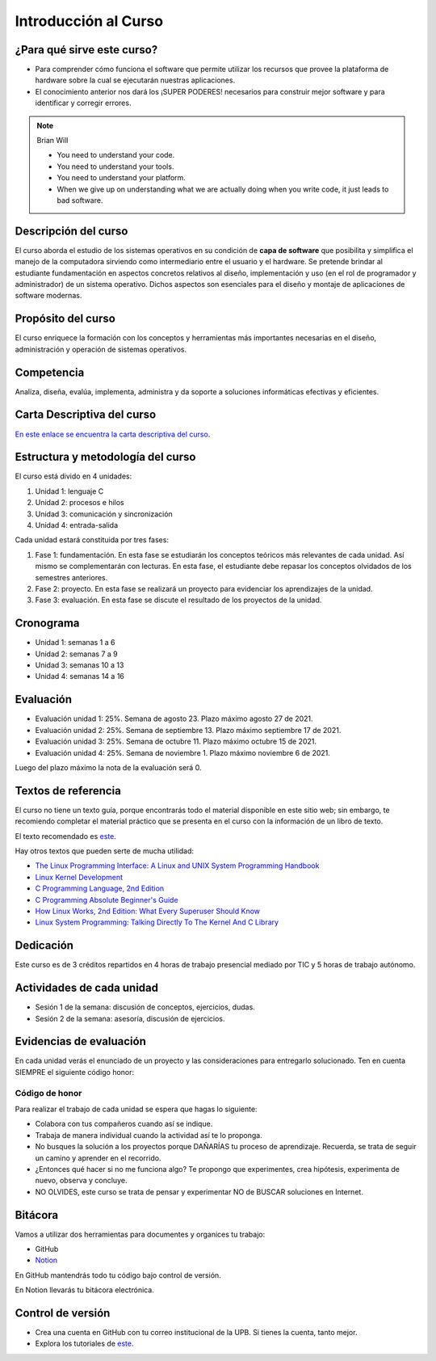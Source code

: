 Introducción al Curso
=======================

¿Para qué sirve este curso?
-----------------------------

* Para comprender cómo funciona el software que permite utilizar
  los recursos que provee la plataforma de hardware sobre la cual
  se ejecutarán nuestras aplicaciones.

* El conocimiento anterior nos dará los ¡SUPER PODERES! necesarios
  para construir mejor software y para identificar y corregir errores.

.. note:: 

    Brian Will
    
    * You need to understand your code.
    * You need to understand your tools.
    * You need to understand your platform.
    * When we give up on understanding what we are actually doing when you write code, it just leads to bad software.

Descripción del curso
----------------------

El curso aborda el estudio de los sistemas operativos en su
condición de **capa de software** que posibilita y simplifica el
manejo de la computadora sirviendo como intermediario entre el
usuario y el hardware. Se pretende brindar al estudiante
fundamentación en aspectos concretos relativos al diseño, implementación
y uso (en el rol de programador y administrador) de un sistema
operativo. Dichos aspectos son esenciales para el diseño y montaje
de aplicaciones de software modernas.

Propósito del curso
---------------------

El curso enriquece la formación con los conceptos y herramientas
más importantes necesarias en el diseño, administración y operación
de sistemas operativos.

Competencia
------------

Analiza, diseña, evalúa, implementa, administra y da soporte a
soluciones informáticas efectivas y eficientes.

Carta Descriptiva del curso
-----------------------------

`En este enlace se encuentra la carta descriptiva del curso
<https://drive.google.com/open?id=1TbzmtZc1k_dPRpb3CYi1HbPFeCq_Efxm>`__.

Estructura y metodología del curso
-----------------------------------

El curso está divido en 4 unidades:

#. Unidad 1: lenguaje C
#. Unidad 2: procesos e hilos
#. Unidad 3: comunicación y sincronización
#. Unidad 4: entrada-salida

Cada unidad estará constituida por tres fases:

#. Fase 1: fundamentación. En esta fase se estudiarán los conceptos teóricos más relevantes de
   cada unidad. Así mismo se complementarán con lecturas. En esta fase, el estudiante
   debe repasar los conceptos olvidados de los semestres anteriores.
#. Fase 2: proyecto. En esta fase se realizará un proyecto para evidenciar los aprendizajes 
   de la unidad.
#. Fase 3: evaluación. En esta fase se discute el resultado de los proyectos de la unidad.


Cronograma
-----------

* Unidad 1: semanas 1 a 6
* Unidad 2: semanas 7 a 9
* Unidad 3: semanas 10 a 13
* Unidad 4: semanas 14 a 16

Evaluación
-----------

* Evaluación unidad 1: 25%. Semana de agosto 23. Plazo máximo agosto 27 de 2021. 
* Evaluación unidad 2: 25%. Semana de septiembre 13. Plazo máximo septiembre 17 de 2021.
* Evaluación unidad 3: 25%. Semana de octubre 11. Plazo máximo octubre 15 de 2021.
* Evaluación unidad 4: 25%. Semana de noviembre 1. Plazo máximo noviembre 6 de 2021. 

Luego del plazo máximo la nota de la evaluación será 0.

Textos de referencia
---------------------

El curso no tiene un texto guía, porque encontrarás todo el material
disponible en este sitio web; sin embargo, te recomiendo completar
el material práctico que se presenta en el curso con la información de 
un libro de texto.



El texto recomendado es `este <http://pages.cs.wisc.edu/~remzi/OSTEP/>`__.

Hay otros textos que pueden serte de mucha utilidad:

* `The Linux Programming Interface: A Linux and UNIX System Programming Handbook <https://www.amazon.com/Linux-Programming-Interface-System-Handbook/dp/1593272200/ref=zg_bs_291381_6?_encoding=UTF8&psc=1&refRID=PWMW86VR0M3DAQ9VB523>`__
* `Linux Kernel Development <https://www.amazon.com/Linux-Kernel-Development-Robert-Love/dp/0672329468>`__
* `C Programming Language, 2nd Edition <https://www.amazon.com/Programming-Language-2nd-Brian-Kernighan/dp/0131103628?tag=hackr-20>`__
* `C Programming Absolute Beginner's Guide <https://www.amazon.com/Programming-Absolute-Beginners-Guide-3rd/dp/0789751984/?tag=hackr-20>`__
* `How Linux Works, 2nd Edition: What Every Superuser Should Know <https://www.amazon.com/How-Linux-Works-2nd-Superuser/dp/1593275676/ref=zg_bs_291381_7?_encoding=UTF8&psc=1&refRID=PWMW86VR0M3DAQ9VB523>`__
* `Linux System Programming: Talking Directly To The Kernel And C Library <https://www.amazon.com/Linux-System-Programming-Talking-Directly/dp/1449339530/ref=zg_bs_291381_48?_encoding=UTF8&psc=1&refRID=PWMW86VR0M3DAQ9VB523>`__

Dedicación
-----------

Este curso es de 3 créditos repartidos en 4 horas de trabajo presencial mediado por TIC
y 5 horas de trabajo autónomo.

Actividades de cada unidad
----------------------------

* Sesión 1 de la semana: discusión de conceptos, ejercicios, dudas.
* Sesión 2 de la semana: asesoría, discusión de ejercicios.


Evidencias de evaluación
-------------------------

En cada unidad verás el enunciado de un proyecto y las consideraciones para 
entregarlo solucionado. Ten en cuenta SIEMPRE el siguiente código honor:


Código de honor
^^^^^^^^^^^^^^^^

Para realizar el trabajo de cada unidad se espera que hagas lo siguiente:

* Colabora con tus compañeros cuando así se indique.
* Trabaja de manera individual cuando la actividad así te lo
  proponga.
* No busques la solución a los proyectos porque DAÑARÍAS tu
  proceso de aprendizaje. Recuerda, se trata de seguir un camino
  y aprender en el recorrido.
* ¿Entonces qué hacer si no me funciona algo? Te propongo que
  experimentes, crea hipótesis, experimenta de nuevo, observa y concluye.
* NO OLVIDES, este curso se trata de pensar y experimentar NO de
  BUSCAR soluciones en Internet.

Bitácora  
------------------------------

Vamos a utilizar dos herramientas para documentes y organices tu trabajo:

* GitHub
* `Notion <https://www.notion.so>`__

En GitHub mantendrás todo tu código bajo control de versión.

En Notion llevarás tu bitácora electrónica.

Control de versión
--------------------

* Crea una cuenta en GitHub con tu correo institucional de la UPB. Si
  tienes la cuenta, tanto mejor.
* Explora los tutoriales de `este <https://www.gitkraken.com/learn/git/tutorials>`__.

